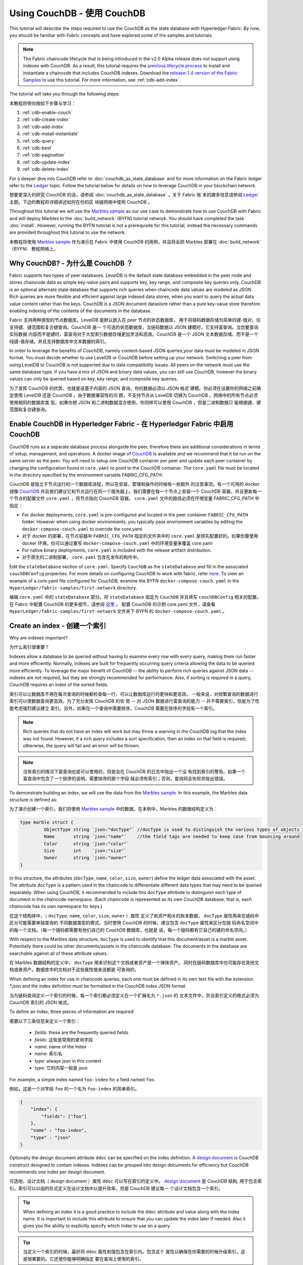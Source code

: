 
Using CouchDB - 使用 CouchDB
=============

This tutorial will describe the steps required to use the CouchDB as the state
database with Hyperledger Fabric. By now, you should be familiar with Fabric
concepts and have explored some of the samples and tutorials.

.. note:: The Fabric chaincode lifecycle that is being introduced in the v2.0
          Alpha release does not support using indexes with CouchDB. As a
          result, this tutorial requires the `previous lifecycle process <https://hyperledger-fabric.readthedocs.io/en/release-1.4/chaincode4noah.html>`_ to
          install and instantiate a chaincode that includes CouchDB indexes.
          Download the `release-1.4 version of the Fabric Samples <https://github.com/hyperledger/fabric-samples/tree/release-1.4/>`_ to
          use this tutorial. For more information, see :ref:`cdb-add-index`.

The tutorial will take you through the following steps:

本教程将带你按如下步骤与学习：

#. :ref:`cdb-enable-couch`
#. :ref:`cdb-create-index`
#. :ref:`cdb-add-index`
#. :ref:`cdb-install-instantiate`
#. :ref:`cdb-query`
#. :ref:`cdb-best`
#. :ref:`cdb-pagination`
#. :ref:`cdb-update-index`
#. :ref:`cdb-delete-index`

For a deeper dive into CouchDB refer to :doc:`couchdb_as_state_database`
and for more information on the Fabric ledger refer to the `Ledger <ledger/ledger.html>`_
topic. Follow the tutorial below for details on how to leverage CouchDB in your
blockchain network.

想要更深入的研究 CouchDB 的话，请参阅 :doc:`couchdb_as_state_database` ，关于 Fabric 账
本的跟多信息请参阅 `Ledger <ledger/ledger.html>`_ 主题。下边的教程将详细讲述如何在你的区
块链网络中使用 CouchDB 。

Throughout this tutorial we will use the `Marbles sample <https://github.com/hyperledger/fabric-samples/blob/master/chaincode/marbles02/go/marbles_chaincode.go>`__
as our use case to demonstrate how to use CouchDB with Fabric and will deploy
Marbles to the :doc:`build_network` (BYFN) tutorial network. You should have
completed the task :doc:`install`. However, running the BYFN tutorial is not
a prerequisite for this tutorial, instead the necessary commands are provided
throughout this tutorial to use the network.

本教程将使用 `Marbles sample <https://github.com/hyperledger/fabric-samples/blob/master/chaincode/marbles02/go/marbles_chaincode.go>`__ 
作为演示在 Fabric 中使用 CouchDB 的用例，并且将会把 Marbles 部署在 :doc:`build_network` （BYFN） 
教程网络上。

Why CouchDB? - 为什么是 CouchDB ？
~~~~~~~~~~~~

Fabric supports two types of peer databases. LevelDB is the default state
database embedded in the peer node and stores chaincode data as simple
key-value pairs and supports key, key range, and composite key queries only.
CouchDB is an optional alternate state database that supports rich
queries when chaincode data values are modeled as JSON. Rich queries are more
flexible and efficient against large indexed data stores, when you want to
query the actual data value content rather than the keys. CouchDB is a JSON
document datastore rather than a pure key-value store therefore enabling
indexing of the contents of the documents in the database.

Fabric 支持两种类型的节点数据库。LevelDB 是默认嵌入在 peer 节点的状态数据库，
用于将链码数据存储为简单的键-值对，仅支持键、键范围和复合键查询。CouchDB 是一
个可选的状态数据库，当链码数据以 JSON 建模时，它支持富查询。当您要查询实际数据
内容而不是键时，富查询对于大型索引数据存储更加灵活和高效。CouchDB 是一个 JSON 
文本数据存储，而不是一个纯键-值存储，并且支持数据库中文本数据的索引。

In order to leverage the benefits of CouchDB, namely content-based JSON
queries,your data must be modeled in JSON format. You must decide whether to use
LevelDB or CouchDB before setting up your network. Switching a peer from using
LevelDB to CouchDB is not supported due to data compatibility issues. All peers
on the network must use the same database type. If you have a mix of JSON and
binary data values, you can still use CouchDB, however the binary values can
only be queried based on key, key range, and composite key queries.

为了发挥 CouchDB 的优势，也就是说基于内容的 JSON 查询，你的数据必须以 JSON 格式
建模。你必须在设置你的网络之前确定使用 LevelDB 还是 CouchDB 。由于数据兼容性的问
题，不支持节点从 LevelDB 切换为 CouchDB 。网络中的所有节点必须使用相同的数据库类
型。如果你想 JSON 和二进制数据混合使用，你同样可以使用 CouchDB ，但是二进制数据只
能根据键、键范围和复合键查询。

.. _cdb-enable-couch:

Enable CouchDB in Hyperledger Fabric - 在 Hyperledger Fabric 中启用 CouchDB
~~~~~~~~~~~~~~~~~~~~~~~~~~~~~~~~~~~~

CouchDB runs as a separate database process alongside the peer, therefore there
are additional considerations in terms of setup, management, and operations.
A docker image of `CouchDB <https://hub.docker.com/r/hyperledger/fabric-couchdb/>`__
is available and we recommend that it be run on the same server as the
peer. You will need to setup one CouchDB container per peer
and update each peer container by changing the configuration found in
``core.yaml`` to point to the CouchDB container. The ``core.yaml``
file must be located in the directory specified by the environment variable
FABRIC_CFG_PATH:

CouchDB 是独立于节点运行的一个数据库进程，所以在安装、管理和操作的时候有一些额外
的注意事项。有一个可用的 docker 镜像 `CouchDB <https://hub.docker.com/r/hyperledger/fabric-couchdb/>`__ 
并且我们建议它和节点运行在同一个服务器上。我们需要在每一个节点上安装一个 CouchDB 
容器，并且更新每一个节点的配置文件 ``core.yaml`` ，将节点指向 CouchDB 容器。 
``core.yaml`` 文件的路径必须在环境变量 FABRIC_CFG_PATH 中指定：


* For docker deployments, ``core.yaml`` is pre-configured and located in the peer
  container ``FABRIC_CFG_PATH`` folder. However when using docker environments,
  you typically pass environment variables by editing the
  ``docker-compose-couch.yaml``  to override the core.yaml

* 对于 docker 的部署，在节点容器中 ``FABRIC_CFG_PATH`` 指定的文件夹中的 ``core.yaml`` 
  是预先配置好的。如果你要使用 docker 环境，你可以通过重写 ``docker-compose-couch.yaml`` 
  中的环境变量来覆盖 core.yaml 

* For native binary deployments, ``core.yaml`` is included with the release artifact
  distribution.

* 对于原生的二进制部署， ``core.yaml`` 包含在发布的构件中。

Edit the ``stateDatabase`` section of ``core.yaml``. Specify ``CouchDB`` as the
``stateDatabase`` and fill in the associated ``couchDBConfig`` properties. For
more details on configuring CouchDB to work with fabric, refer `here <http://hyperledger-fabric.readthedocs.io/en/master/couchdb_as_state_database.html#couchdb-configuration>`__.
To view an example of a core.yaml file configured for CouchDB, examine the
BYFN ``docker-compose-couch.yaml`` in the ``HyperLedger/fabric-samples/first-network``
directory.

编辑 ``core.yaml`` 中的 ``stateDatabase`` 部分。将 ``stateDatabase`` 指定为 ``CouchDB`` 
并且填写 ``couchDBConfig`` 相关的配置。在 Fabric 中配置 CouchDB 的更多细节，请参阅 
`这里 <http://hyperledger-fabric.readthedocs.io/en/master/couchdb_as_state_database.html#couchdb-configuration>`__ 。
配置 CouchDB 的示例 core.yaml 文件，请查看 ``HyperLedger/fabric-samples/first-network`` 
文件夹下 BYFN 的 ``docker-compose-couch.yaml`` 。

.. _cdb-create-index:

Create an index - 创建一个索引
~~~~~~~~~~~~~~~

Why are indexes important?

为什么索引很重要？

Indexes allow a database to be queried without having to examine every row
with every query, making them run faster and more efficiently. Normally,
indexes are built for frequently occurring query criteria allowing the data to
be queried more efficiently. To leverage the major benefit of CouchDB -- the
ability to perform rich queries against JSON data -- indexes are not required,
but they are strongly recommended for performance. Also, if sorting is required
in a query, CouchDB requires an index of the sorted fields.

索引可以让数据库不用在每次查询的时候都检查每一行，可以让数据库运行的更快和更高效。
一般来说，对频繁查询的数据进行索引可以使数据查询更高效。为了充分发挥 CouchDB 的优
势 -- 对 JSON 数据进行富查询的能力 -- 并不需要索引，但是为了性能考虑强烈建议建立
索引。另外，如果在一个查询中需要排序，CouchDB 需要在排序的字段有一个索引。

.. note::

   Rich queries that do not have an index will work but may throw a warning
   in the CouchDB log that the index was not found. However, if a rich query
   includes a sort specification, then an index on that field is required;
   otherwise, the query will fail and an error will be thrown.

.. note::

   没有索引的情况下富查询也是可以使用的，但是会在 CouchDB 的日志中抛出一个没
   有找到索引的警告。如果一个富查询中包含了一个排序的说明，需要排序的那个字段
   就必须有索引；否则，查询将会失败并抛出错误。

To demonstrate building an index, we will use the data from the `Marbles
sample <https://github.com/hyperledger/fabric-samples/blob/master/chaincode/marbles02/go/marbles_chaincode.go>`__.
In this example, the Marbles data structure is defined as:

为了演示创建一个索引，我们将使用 `Marbles sample <https://github.com/hyperledger/fabric-samples/blob/master/chaincode/marbles02/go/marbles_chaincode.go>`__ 
中的数据。在本例中，Marbles 的数据结构定义为：

.. code:: javascript

  type marble struct {
	   ObjectType string `json:"docType"` //docType is used to distinguish the various types of objects in state database
	   Name       string `json:"name"`    //the field tags are needed to keep case from bouncing around
	   Color      string `json:"color"`
           Size       int    `json:"size"`
           Owner      string `json:"owner"`
  }


In this structure, the attributes (``docType``, ``name``, ``color``, ``size``,
``owner``) define the ledger data associated with the asset. The attribute
``docType`` is a pattern used in the chaincode to differentiate different data
types that may need to be queried separately. When using CouchDB, it
recommended to include this ``docType`` attribute to distinguish each type of
document in the chaincode namespace. (Each chaincode is represented as its own
CouchDB database, that is, each chaincode has its own namespace for keys.)

在这个结构体中，（ ``docType``, ``name``, ``color``, ``size``, ``owner`` ）属性
定义了和资产相关的账本数据。 ``docType`` 属性用来在链码中区分可能需要单独查询的
不同数据类型的模式。当时使用 CouchDB 的时候，建议包含 ``docType`` 属性来区分在链
码命名空间中的每一个文档。（每一个链码都需要有他们自己的 CouchDB 数据库，也就是
说，每一个链码都有它自己的键的命名空间。）

With respect to the Marbles data structure, ``docType`` is used to identify
that this document/asset is a marble asset. Potentially there could be other
documents/assets in the chaincode database. The documents in the database are
searchable against all of these attribute values.

在 Marbles 数据结构的定义中， ``docType`` 用来识别这个文档或者资产是一个弹珠资产。
同时在链码数据库中也可能存在其他文档或者资产。数据库中的文档对于这些属性值来说都是
可查询的。

When defining an index for use in chaincode queries, each one must be defined
in its own text file with the extension `*.json` and the index definition must
be formatted in the CouchDB index JSON format.

当为链码查询定义一个索引的时候，每一个索引都必须定义在一个扩展名为 ``*.json`` 的
文本文件中，并且索引定义的格式必须为 CouchDB 索引的 JSON 格式。

To define an index, three pieces of information are required:

需要以下三条信息来定义一个索引：

  * `fields`: these are the frequently queried fields
  * `fields`: 这些是常用的查询字段
  * `name`: name of the index
  * `name`: 索引名
  * `type`: always json in this context
  * `type`: 它的内容一般是 json

For example, a simple index named ``foo-index`` for a field named ``foo``.

例如，这是一个对字段 ``foo`` 的一个名为 ``foo-index`` 的简单索引。

.. code:: json

    {
        "index": {
            "fields": ["foo"]
        },
        "name" : "foo-index",
        "type" : "json"
    }

Optionally the design document  attribute ``ddoc`` can be specified on the index
definition. A `design document <http://guide.couchdb.org/draft/design.html>`__ is
CouchDB construct designed to contain indexes. Indexes can be grouped into
design documents for efficiency but CouchDB recommends one index per design
document.

可选地，设计文档（ design document ）属性 ``ddoc`` 可以写在索引的定义中。 
`design document <http://guide.couchdb.org/draft/design.html>`__ 是 CouchDB 结构,
用于包含索引。索引可以以组的形式定义在设计文档中以提升效率，但是 CouchDB 建议每一
个设计文档包含一个索引。

.. tip:: When defining an index it is a good practice to include the ``ddoc``
         attribute and value along with the index name. It is important to
         include this attribute to ensure that you can update the index later
         if needed. Also it gives you the ability to explicitly specify which
         index to use on a query.

.. tip:: 当定义一个索引的时候，最好将 ``ddoc`` 属性和值包含在索引内。包含这个
         属性以确保在你需要的时候升级索引，这是很重要的。它还使你能够明确指定
         要在查询上使用的索引。

Here is another example of an index definition from the Marbles sample with
the index name ``indexOwner`` using multiple fields ``docType`` and ``owner``
and includes the ``ddoc`` attribute:

这里有另外一个使用 Marbles 示例定义索引的例子，在索引 ``indexOwner`` 使用了多个
字段 ``docType`` 和 ``owner`` 并且包含了 ``ddoc`` 属性：

.. _indexExample:

.. code:: json

  {
    "index":{
        "fields":["docType","owner"] // Names of the fields to be queried
    },
    "ddoc":"indexOwnerDoc", // (optional) Name of the design document in which the index will be created.
    "name":"indexOwner",
    "type":"json"
  }

In the example above, if the design document ``indexOwnerDoc`` does not already
exist, it is automatically created when the index is deployed. An index can be
constructed with one or more attributes specified in the list of fields and
any combination of attributes can be specified. An attribute can exist in
multiple indexes for the same docType. In the following example, ``index1``
only includes the attribute ``owner``, ``index2`` includes the attributes
``owner and color`` and ``index3`` includes the attributes ``owner, color and
size``. Also, notice each index definition has its own ``ddoc`` value, following
the CouchDB recommended practice.

在上边的例子中，如果设计文档 ``indexOwnerDoc`` 不存在，当索引部署的时候会自动创建
一个。一个索引可以根据字段列表中指定的一个或者多个属性构建，而且可以定义任何属性的
组合。一个属性可以存在于同一个 docType 的多个索引中。在下边的例子中， ``index1`` 
只包含 ``owner`` 属性， ``index2`` 包含 ``owner 和 color`` 属性， ``index3`` 包含 
``owner、 color 和 size`` 属性。另外，注意，根据 CouchDB 的建议，每一个索引的定义
都包含一个它们自己的 ``ddoc`` 值。

.. code:: json

  {
    "index":{
        "fields":["owner"] // Names of the fields to be queried
    },
    "ddoc":"index1Doc", // (optional) Name of the design document in which the index will be created.
    "name":"index1",
    "type":"json"
  }

  {
    "index":{
        "fields":["owner", "color"] // Names of the fields to be queried
    },
    "ddoc":"index2Doc", // (optional) Name of the design document in which the index will be created.
    "name":"index2",
    "type":"json"
  }

  {
    "index":{
        "fields":["owner", "color", "size"] // Names of the fields to be queried
    },
    "ddoc":"index3Doc", // (optional) Name of the design document in which the index will be created.
    "name":"index3",
    "type":"json"
  }


In general, you should model index fields to match the fields that will be used
in query filters and sorts. For more details on building an index in JSON
format refer to the `CouchDB documentation <http://docs.couchdb.org/en/latest/api/database/find.html#db-index>`__.

一般来说，你为索引字段建模应该匹配将用于查询过滤和排序的字段。对于以 JSON 格式
构建索引的更多信息请参阅 `CouchDB documentation <http://docs.couchdb.org/en/latest/api/database/find.html#db-index>`__ 。

A final word on indexing, Fabric takes care of indexing the documents in the
database using a pattern called ``index warming``. CouchDB does not typically
index new or updated documents until the next query. Fabric ensures that
indexes stay 'warm' by requesting an index update after every block of data is
committed.  This ensures queries are fast because they do not have to index
documents before running the query. This process keeps the index current
and refreshed every time new records are added to the state database.

关于索引最后要说的是，Fabric 在数据库中为文档建立索引的时候使用一种成为 ``索引升温
（index warming）`` 的模式。 CouchDB 直到下一次查询的时候才会索引新的或者更新的
文档。Fabric 通过在每一个数据区块提交完之后请求索引更新的方式，来确保索引处于 ‘热
（warm）’ 状态。这就确保了查询速度快，因为在运行查询之前不用索引文档。这个过程保
持了索引的现状，并在每次新数据添加到状态数据的时候刷新。

.. _cdb-add-index:


Add the index to your chaincode folder - 将索引添加到你的链码文件夹
~~~~~~~~~~~~~~~~~~~~~~~~~~~~~~~~~~~~~~

Once you finalize an index, it is ready to be packaged with your chaincode for
deployment by being placed alongside it in the appropriate metadata folder.

当你完成索引之后，你需要把它打包到你的链码中，以便于将它部署到合适的元数据文件夹。

If your chaincode installation and instantiation uses the Hyperledger
Fabric Node SDK, the JSON index files can be located in any folder as long
as it conforms to this `directory structure <https://fabric-sdk-node.github.io/tutorial-metadata-chaincode.html>`__.
During the chaincode installation using the ``client.installChaincode()`` API,
include the attribute (``metadataPath``) in the `installation request <https://fabric-sdk-node.github.io/global.html#ChaincodeInstallRequest>`__.
The value of the metadataPath is a string representing the absolute path to the
directory structure containing the JSON index file(s).

如果你使用 Hyperledger Fabric Node SDK 安装和初始化链码，JSON 索引文件可以放在符
合这个 `目录结构<https://fabric-sdk-node.github.io/tutorial-metadata-chaincode.html>`__ 
的任意位置。在使用 client.installChaincode() API 安装链码的时候，需要包含在 
`安装请求 <https://fabric-sdk-node.github.io/global.html#ChaincodeInstallRequest>`__ 
中的属性 （ ``metadataPath`` ）。

Alternatively, if you are using the
:doc:`commands/peercommand` command to install and instantiate the chaincode, then the JSON
index files must be located under the path ``META-INF/statedb/couchdb/indexes``
which is located inside the directory where the chaincode resides.

The `Marbles sample <https://github.com/hyperledger/fabric-samples/tree/master/chaincode/marbles02/go>`__  below illustrates how the index
is packaged with the chaincode which will be installed using the peer commands.

下边的 `Marbles 示例 <https://github.com/hyperledger/fabric-samples/tree/master/chaincode/marbles02/go>`__ 
说明了如何使用 peer 命令将索引打包进将要安装的链码中。

.. image:: images/couchdb_tutorial_pkg_example.png
  :scale: 100%
  :align: center
  :alt: Marbles Chaincode Index Package

This sample includes one index named indexOwnerDoc:

.. code:: json

  {"index":{"fields":["docType","owner"]},"ddoc":"indexOwnerDoc", "name":"indexOwner","type":"json"}


Start the network
-----------------

.. note:: The following tutorial needs to be run using the
          `release-1.4 version of the Fabric Samples <https://github.com/hyperledger/fabric-samples/tree/release-1.4/>`__.
          If you have already downloaded release-2.0 of the Fabric Samples, you
          can use the `git checkout` to download `release-1.4`. Navigate to the
          `fabric-samples` directory on your local machine. Then run the command
          `git checkout v1.4.0`.


:guilabel:`Try it yourself`

 Before installing and instantiating the marbles chaincode, we need to start
 up the BYFN network. For the sake of this tutorial, we want to operate
 from a known initial state. The following command will kill any active
 or stale docker containers and remove previously generated artifacts.
 Therefore let's run the following command to clean up any
 previous environments:

 在安装和初始化弹珠链码之前，我们需要启动 BYFN 网络。考虑到本教程的目的，
 我们需要在一个已知的初始状态操作。下边的命令将关闭所有激活状态或者存在
 的 docker 容器，并删除之前生成的构建。然后，我们运行下边的命令来清除所
 有之前的环境：

 .. code:: bash

  cd fabric-samples/first-network
  ./byfn.sh down


 Now start up the BYFN network with CouchDB by running the following command:

 现在使用下边的命令启动启用了 CouchDB 的 BYFN 网络：
 
 .. code:: bash

   ./byfn.sh up -c mychannel -s couchdb

 This will create a simple Fabric network consisting of a single channel named
 `mychannel` with two organizations (each maintaining two peer nodes) and an
 ordering service while using CouchDB as the state database.

 这将创建一个简单的 Fabric 网络，其中包含一个叫 `mychannel` 的通道，通道中
 有两个组织（每个组织两个 peer 节点）和一个排序服务，同时使用 CouchDB 作为
 状态数据库。

.. _cdb-install-instantiate:

Install and instantiate the Chaincode - 安装和初始化链码
~~~~~~~~~~~~~~~~~~~~~~~~~~~~~~~~~~~~~

Client applications interact with the blockchain ledger through chaincode. As
such we need to install the chaincode on every peer that will
execute and endorse our transactions and instantiate the chaincode on the
channel. In the previous section, we demonstrated how to package the chaincode
so they should be ready for deployment.

客户端应用通过链码和区块链账本交互。所以我们需要在每一个执行和背书交易的节点
上安装链码，并且在通道上初始化链码。在之前的章节中，我们演示了如何打包链码，
所以他们应该已经准备好部署了。

Chaincode is installed onto a peer and then instantiated onto the channel using
:doc:`commands/peercommand`.


1. Use the `peer chaincode install <http://hyperledger-fabric.readthedocs.io/en/master/commands/peerchaincode.html?%20chaincode%20instantiate#peer-chaincode-install>`__ command to install the Marbles chaincode on a peer.

1. 使用`peer chaincode install <http://hyperledger-fabric.readthedocs.io/en/master/commands/peerchaincode.html?%20chaincode%20instantiate#peer-chaincode-install>`__ 
  命令将链码安装到节点上。

 :guilabel:`Try it yourself`

 Assuming you have started the BYFN network, navigate into the CLI
 container using the command:

 假设你已经启动了 BYFN 网路，使用下边的命令进入到 CLI 容器：

 .. code:: bash

      docker exec -it cli bash

 Use the following command to install the Marbles chaincode from the git
 repository onto a peer in your BYFN network. The CLI container defaults
 to using peer0 of org1:

 使用下边命令从 github 仓库将 Marbles 链码安装到你的 BYFN 网络。CLI 容器
 默认使用 org1 的 peer0 节点：

 .. code:: bash

      peer chaincode install -n marbles -v 1.0 -p github.com/hyperledger/fabric-samples/chaincode/marbles02/go

2. Issue the `peer chaincode instantiate <http://hyperledger-fabric.readthedocs.io/en/master/commands/peerchaincode.html?%20chaincode%20instantiate#peer-chaincode-instantiate>`__ command to instantiate the
chaincode on a channel.

2. 执行 `peer chaincode instantiate <http://hyperledger-fabric.readthedocs.io/en/master/commands/peerchaincode.html?%20chaincode%20instantiate#peer-chaincode-instantiate>`__  
   命令在通道上初始化链码。

 :guilabel:`Try it yourself`

 To instantiate the Marbles sample on the BYFN channel ``mychannel``
 run the following command:

 使用下边的命令在 BYFN 通道 ``mychannel`` 上初始化 Marbles 示例：

 .. code:: bash

    export CHANNEL_NAME=mychannel
    peer chaincode instantiate -o orderer.example.com:7050 --tls --cafile /opt/gopath/src/github.com/hyperledger/fabric/peer/crypto/ordererOrganizations/example.com/orderers/orderer.example.com/msp/tlscacerts/tlsca.example.com-cert.pem -C $CHANNEL_NAME -n marbles -v 1.0 -c '{"Args":["init"]}' -P "OR ('Org0MSP.peer','Org1MSP.peer')"

Verify index was deployed - 验证部署的索引
-------------------------

Indexes will be deployed to each peer's CouchDB state database once the
chaincode is both installed on the peer and instantiated on the channel. You
can verify that the CouchDB index was created successfully by examining the
peer log in the Docker container.

当链码在节点上安装并且在通道上实例化完成之后，索引会被部署到每一个节点的 CouchDB 
状态数据库上。你可以通过检查 Docker 容器中的节点日志来确认 CouchDB 是否被创建成功。

 :guilabel:`Try it yourself`

 To view the logs in the peer docker container,
 open a new Terminal window and run the following command to grep for message
 confirmation that the index was created.

 为了查看节点 docker 容器的日志，打开一个新的终端窗口，然后运行下边的命令来匹配索
 引被创建的确认信息。

 ::

   docker logs peer0.org1.example.com  2>&1 | grep "CouchDB index"


 You should see a result that looks like the following:

 你将会看到类似下边的结果：

 ::

    [couchdb] CreateIndex -> INFO 0be Created CouchDB index [indexOwner] in state database [mychannel_marbles] using design document [_design/indexOwnerDoc]

 .. note:: If Marbles was not installed on the BYFN peer ``peer0.org1.example.com``,
          you may need to replace it with the name of a different peer where
          Marbles was installed.

 .. note:: 如果 Marbles 没有安装在 BYFN 的节点 ``peer0.org1.example.com`` 上，你可
           能需要切换到其他的安装了 Marbles 的节点。

.. _cdb-query:

Query the CouchDB State Database - 查询 CouchDB 状态数据库
~~~~~~~~~~~~~~~~~~~~~~~~~~~~~~~~

Now that the index has been defined in the JSON file and deployed alongside
the chaincode, chaincode functions can execute JSON queries against the CouchDB
state database, and thereby peer commands can invoke the chaincode functions.

现在索引已经在 JSON 中定义了并且和链码部署在了一起，链码函数可以对 CouchDB 状态数据
库执行 JSON 查询，同时 peer 命令可以调用链码函数。

Specifying an index name on a query is optional. If not specified, and an index
already exists for the fields being queried, the existing index will be
automatically used.

在查询的时候指定索引的名字是可选的。如果不指定，同时索引已经在被查询的字段上存在了，
已存在的索引会自动被使用。

.. tip:: It is a good practice to explicitly include an index name on a
         query using the ``use_index`` keyword. Without it, CouchDB may pick a
         less optimal index. Also CouchDB may not use an index at all and you
         may not realize it, at the low volumes during testing. Only upon
         higher volumes you may realize slow performance because CouchDB is not
         using an index and you assumed it was.

.. tip:: 在查询的时候使用 ``use_index`` 关键字包含一个索引名字是一个好的习惯。如果
         不使用索引名，CouchDB 可能不会使用最优的索引。而且 CouchDB 也可能会不使用
         索引，但是在测试期间数据少的化你很难意识到。只有在数据量大的时候，你才可能
         会意识到因为 CouchDB 没有使用索引而导致性能较低。

Build the query in chaincode - 在链码中构建一个查询
----------------------------

You can perform complex rich queries against the chaincode data values using
the CouchDB JSON query language within chaincode. As we explored above, the
`marbles02 sample chaincode <https://github.com/hyperledger/fabric-samples/blob/master/chaincode/marbles02/go/marbles_chaincode.go>`__
includes an index and rich queries are defined in the functions - ``queryMarbles``
and ``queryMarblesByOwner``:

在链码中使用 CouchDB JSON 查询语言，你可以对链码数据进行复杂的富查询。就像上边所说， 
`marbles02 示例链码 <https://github.com/hyperledger/fabric-samples/blob/master/chaincode/marbles02/go/marbles_chaincode.go>`__ 
在函数 - ``queryMarbles`` 和 ``queryMarblesByOwner`` - 中包含了索引和富查询：

  * **queryMarbles** --

      Example of an **ad hoc rich query**. This is a query
      where a (selector) string can be passed into the function. This query
      would be useful to client applications that need to dynamically build
      their own selectors at runtime. For more information on selectors refer
      to `CouchDB selector syntax <http://docs.couchdb.org/en/latest/api/database/find.html#find-selectors>`__.

      一个 **富查询** 示例。这是一个可以将一个（选择器）字符串传入函数的查询。
      这个查询对于需要在运行时动态创建他们自己的选择器的客户端应用程序很有用。
      跟多关于选择器的信息请参考 `CouchDB selector syntax <http://docs.couchdb.org/en/latest/api/database/find.html#find-selectors>`__ 。


  * **queryMarblesByOwner** --

      Example of a parameterized query where the
      query logic is baked into the chaincode. In this case the function accepts
      a single argument, the marble owner. It then queries the state database for
      JSON documents matching the docType of “marble” and the owner id using the
      JSON query syntax.

      一个查询逻辑保存在链码中的参数查询的示例。在这个例子中，函数值接受单个参数，
      就是弹珠的主人。然后使用 JSON 查询语法查询状态数据库中匹配 “marble” 的 docType 
      和 拥有者 id 的 JSON 文档。


Run the query using the peer command - 使用 peer 命令运行查询
------------------------------------

In absence of a client application to test rich queries defined in chaincode,
peer commands can be used. Peer commands run from the command line inside the
docker container. We will customize the `peer chaincode query <http://hyperledger-fabric.readthedocs.io/en/master/commands/peerchaincode.html?%20chaincode%20query#peer-chaincode-query>`__
command to use the Marbles index ``indexOwner`` and query for all marbles owned
by "tom" using the ``queryMarbles`` function.

在没有客户端应用程序测试链码中定义的富查询的时候，可以使用 peer 命令。 peer 命令
在 docker 容器的命令行中运行。我们可以自定义 `peer chaincode query <http://hyperledger-fabric.readthedocs.io/en/master/commands/peerchaincode.html?%20chaincode%20query#peer-chaincode-query>`__ 命令来使用 Marbles 的索引 ``indexOwner`` 并且使用 ``queryMarbles`` 
函数查询所有拥有者为 “Tom” 的弹珠。

 :guilabel:`Try it yourself`

 Before querying the database, we should add some data. Run the following
 command in the peer container to create a marble owned by "tom":

 在查询数据库之前，我们应该添加一些数据。在节点容器中运行下边的命令来创建一个拥
 有者为 “tom” 的弹珠：

 .. code:: bash

   peer chaincode invoke -o orderer.example.com:7050 --tls --cafile /opt/gopath/src/github.com/hyperledger/fabric/peer/crypto/ordererOrganizations/example.com/orderers/orderer.example.com/msp/tlscacerts/tlsca.example.com-cert.pem -C $CHANNEL_NAME -n marbles -c '{"Args":["initMarble","marble1","blue","35","tom"]}'

 After an index has been deployed during chaincode instantiation, it will
 automatically be utilized by chaincode queries. CouchDB can determine which
 index to use based on the fields being queried. If an index exists for the
 query criteria it will be used. However the recommended approach is to
 specify the ``use_index`` keyword on the query. The peer command below is an
 example of how to specify the index explicitly in the selector syntax by
 including the ``use_index`` keyword:

 在链码初始化期间部署索引之后，索引就可以自动被链码的查询使用。CouchDB 可以根
 据查询的字段决定使用哪个索引。如果这个查询准则存在索引，它就会被使用。但是建
 议在查询的时候指定 ``use_index`` 关键字。下边的 peer 命令就是一个如何通过在选
 择器语法中包含 ``use_index`` 关键字来明确地指定索引的例子：

 .. code:: bash

   // Rich Query with index name explicitly specified:
   peer chaincode query -C $CHANNEL_NAME -n marbles -c '{"Args":["queryMarbles", "{\"selector\":{\"docType\":\"marble\",\"owner\":\"tom\"}, \"use_index\":[\"_design/indexOwnerDoc\", \"indexOwner\"]}"]}'

Delving into the query command above, there are three arguments of interest:

详细看一下上边的查询命令，有三个参数值得关注：

*  ``queryMarbles``

  Name of the function in the Marbles chaincode. Notice a `shim <https://godoc.org/github.com/hyperledger/fabric/core/chaincode/shim>`__
  ``shim.ChaincodeStubInterface`` is used to access and modify the ledger. The
  ``getQueryResultForQueryString()`` passes the queryString to the shim API ``getQueryResult()``.

  Marbles 链码中的函数名称。注意使用了一个 `shim <https://godoc.org/github.com/hyperledger/fabric/core/chaincode/shim>`__
  ``shim.ChaincodeStubInterface`` 来访问和修改账本。 ``getQueryResultForQueryString()`` 
  传递 queryString 给 shim API ``getQueryResult()``.

.. code:: bash

  func (t *SimpleChaincode) queryMarbles(stub shim.ChaincodeStubInterface, args []string) pb.Response {

	  //   0
	  // "queryString"
	   if len(args) < 1 {
		   return shim.Error("Incorrect number of arguments. Expecting 1")
	   }

	   queryString := args[0]

	   queryResults, err := getQueryResultForQueryString(stub, queryString)
	   if err != nil {
		 return shim.Error(err.Error())
	   }
	   return shim.Success(queryResults)
  }

*  ``{"selector":{"docType":"marble","owner":"tom"}``

  This is an example of an **ad hoc selector** string which finds all documents
  of type ``marble`` where the ``owner`` attribute has a value of ``tom``.

  这是一个 **ad hoc 选择器** 字符串的示例，用来查找所有 ``owner`` 属性值为 ``tom`` 
  的 ``marble`` 的文档。


*  ``"use_index":["_design/indexOwnerDoc", "indexOwner"]``

  Specifies both the design doc name  ``indexOwnerDoc`` and index name
  ``indexOwner``. In this example the selector query explicitly includes the
  index name, specified by using the ``use_index`` keyword. Recalling the
  index definition above :ref:`cdb-create-index`, it contains a design doc,
  ``"ddoc":"indexOwnerDoc"``. With CouchDB, if you plan to explicitly include
  the index name on the query, then the index definition must include the
  ``ddoc`` value, so it can be referenced with the ``use_index`` keyword.

  指定设计文档名 ``indexOwnerDoc`` 和索引名 ``indexOwner`` 。在这个示例中，查询
  选择器通过指定 ``use_index`` 关键字明确包含了索引名。回顾一下上边的索引定义 :ref:`cdb-create-index` ，
  它包含了设计文档， ``"ddoc":"indexOwnerDoc"`` 。在 CouchDB 中，如果你想在查询
  中明确包含索引名，在索引定义中必须包含 ``ddoc`` 值，然后它才可以被 ``use_index`` 
  关键字引用。


The query runs successfully and the index is leveraged with the following results:

利用索引的查询成功后返回如下结果：

.. code:: json

  Query Result: [{"Key":"marble1", "Record":{"color":"blue","docType":"marble","name":"marble1","owner":"tom","size":35}}]

.. _cdb-best:

Use best practices for queries and indexes
~~~~~~~~~~~~~~~~~~~~~~~~~~~~~~~~~~~~~~~~~~

Queries that use indexes will complete faster, without having to scan the full
database in couchDB. Understanding indexes will allow you to write your queries
for better performance and help your application handle larger amounts
of data or blocks on your network.

It is also important to plan the indexes you install with your chaincode. You
should install only a few indexes per chaincode that support most of your queries.
Adding too many indexes, or using an excessive number of fields in an index, will
degrade the performance of your network. This is because the indexes are updated
after each block is committed. The more indexes need to be updated through
"index warming", the longer it will take for transactions to complete.

The examples in this section will help demonstrate how queries use indexes and
what type of queries will have the best performance. Remember the following
when writing your queries:

* All fields in the index must also be in the selector or sort sections of your query
  for the index to be used.
* More complex queries will have a lower performance and will be less likely to
  use an index.
* You should try to avoid operators that will result in a full table scan or a
  full index scan such as ``$or``, ``$in`` and ``$regex``.

In the previous section of this tutorial, you issued the following query against
the marbles chaincode:

.. code:: bash

  // Example one: query fully supported by the index
  peer chaincode query -C $CHANNEL_NAME -n marbles -c '{"Args":["queryMarbles", "{\"selector\":{\"docType\":\"marble\",\"owner\":\"tom\"}, \"use_index\":[\"indexOwnerDoc\", \"indexOwner\"]}"]}'

The marbles chaincode was installed with the ``indexOwnerDoc`` index:

.. code:: json

  {"index":{"fields":["docType","owner"]},"ddoc":"indexOwnerDoc", "name":"indexOwner","type":"json"}

Notice that both the fields in the query, ``docType`` and ``owner``, are
included in the index, making it a fully supported query. As a result this
query will be able to use the data in the index, without having to search the
full database. Fully supported queries such as this one will return faster than
other queries from your chaincode.

If you add extra fields to the query above, it will still use the index.
However, the query will additionally have to scan the indexed data for the
extra fields, resulting in a longer response time. As an example, the query
below will still use the index, but will take a longer time to return than the
previous example.

.. code:: bash

  // Example two: query fully supported by the index with additional data
  peer chaincode query -C $CHANNEL_NAME -n marbles -c '{"Args":["queryMarbles", "{\"selector\":{\"docType\":\"marble\",\"owner\":\"tom\",\"color\":\"red\"}, \"use_index\":[\"/indexOwnerDoc\", \"indexOwner\"]}"]}'

A query that does not include all fields in the index will have to scan the full
database instead. For example, the query below searches for the owner, without
specifying the the type of item owned. Since the ownerIndexDoc contains both
the ``owner`` and ``docType`` fields, this query will not be able to use the
index.

.. code:: bash

  // Example three: query not supported by the index
  peer chaincode query -C $CHANNEL_NAME -n marbles -c '{"Args":["queryMarbles", "{\"selector\":{\"owner\":\"tom\"}, \"use_index\":[\"indexOwnerDoc\", \"indexOwner\"]}"]}'

In general, more complex queries will have a longer response time, and have a
lower chance of being supported by an index. Operators such as ``$or``, ``$in``,
and ``$regex`` will often cause the query to scan the full index or not use the
index at all.

As an example, the query below contains an ``$or`` term that will search for every
marble and every item owned by tom.

.. code:: bash

  // Example four: query with $or supported by the index
  peer chaincode query -C $CHANNEL_NAME -n marbles -c '{"Args":["queryMarbles", "{\"selector\":{"\$or\":[{\"docType\:\"marble\"},{\"owner\":\"tom\"}]}, \"use_index\":[\"indexOwnerDoc\", \"indexOwner\"]}"]}'

This query will still use the index because it searches for fields that are
included in ``indexOwnerDoc``. However, the ``$or`` condition in the query
requires a scan of all the items in the index, resulting in a longer response
time.

Below is an example of a complex query that is not supported by the index.

.. code:: bash

  // Example five: Query with $or not supported by the index
  peer chaincode query -C $CHANNEL_NAME -n marbles -c '{"Args":["queryMarbles", "{\"selector\":{"\$or\":[{\"docType\":\"marble\",\"owner\":\"tom\"},{"\color\":"\yellow\"}]}, \"use_index\":[\"indexOwnerDoc\", \"indexOwner\"]}"]}'

The query searches for all marbles owned by tom or any other items that are
yellow. This query will not use the index because it will need to search the
entire table to meet the ``$or`` condition. Depending the amount of data on your
ledger, this query will take a long time to respond or may timeout.

While it is important to follow best practices with your queries, using indexes
is not a solution for collecting large amounts of data. The blockchain data
structure is optimized to validate and confirm transactions, and is not suited
for data analytics or reporting. If you want to build a dashboard as part
of your application or analyze the data from your network, the best practice is
to query an off chain database that replicates the data from your peers. This
will allow you to understand the data on the blockchain without degrading the
performance of your network or disrupting transactions.

You can use block or chaincode events from your application to write transaction
data to an off-chain database or analytics engine. For each block received, the block
listener application would iterate through the block transactions and build a data
store using the key/value writes from each valid transaction's ``rwset``. The
:doc:`peer_event_services` provide replayable events to ensure the integrity of
downstream data stores.

.. _cdb-pagination:


Query the CouchDB State Database With Pagination - 在 CouchDB 状态数据库查询中使用分页
~~~~~~~~~~~~~~~~~~~~~~~~~~~~~~~~~~~~~~~~~~~~~~~~

When large result sets are returned by CouchDB queries, a set of APIs is
available which can be called by chaincode to paginate the list of results.
Pagination provides a mechanism to partition the result set by
specifying a ``pagesize`` and a start point -- a ``bookmark`` which indicates
where to begin the result set. The client application iteratively invokes the
chaincode that executes the query until no more results are returned. For more information refer to
this `topic on pagination with CouchDB <http://hyperledger-fabric.readthedocs.io/en/master/couchdb_as_state_database.html#couchdb-pagination>`__.

当 CouchDB 的查询返回了一个很大的结果集时，有一些将结果分页的 API 可以提供给链码调用。分
页提供了一个将结果集合分区的机制，该机制指定了一个 ``pagesize`` 和起始点 -- 一个从结果集
合的哪里开始的 ``书签`` 。客户端应用程序以迭代的方式调用链码来执行查询，直到没有更多的结
果返回。更多信息请参考 `topic on pagination with CouchDB <http://hyperledger-fabric.readthedocs.io/en/master/couchdb_as_state_database.html#couchdb-pagination>`__ 。

We will use the  `Marbles sample <https://github.com/hyperledger/fabric-samples/blob/master/chaincode/marbles02/go/marbles_chaincode.go>`__
function ``queryMarblesWithPagination`` to  demonstrate how
pagination can be implemented in chaincode and the client application.

我们将使用 `Marbles sample <https://github.com/hyperledger/fabric-samples/blob/master/chaincode/marbles02/go/marbles_chaincode.go>`__ 
中的函数 ``queryMarblesWithPagination`` 来演示在链码和客户端应用程序中如何使用分页。

* **queryMarblesWithPagination** --

    Example of an **ad hoc rich query with pagination**. This is a query
    where a (selector) string can be passed into the function similar to the
    above example.  In this case, a ``pageSize`` is also included with the query as
    well as a ``bookmark``.

    一个 **使用分页的 ad hoc 富查询** 的示例。这是一个像上边的示例一样，可以将一个（选择器）
    字符串传入函数的查询。在这个示例中，在查询中也包含了一个 ``pageSize`` 作为一个 ``标签`` 。

In order to demonstrate pagination, more data is required. This example assumes
that you have already added marble1 from above. Run the following commands in
the peer container to create four more marbles owned by "tom", to create a
total of five marbles owned by "tom":

为了演示分页，需要更多的数据。本例假设你已经加入了 marble1 。在节点容器中执行下边的命令创建 
4 个 “tom” 的弹珠，这样就创建了 5 个 “tom” 的弹珠：

:guilabel:`Try it yourself`

.. code:: bash

  peer chaincode invoke -o orderer.example.com:7050 --tls --cafile /opt/gopath/src/github.com/hyperledger/fabric/peer/crypto/ordererOrganizations/example.com/orderers/orderer.example.com/msp/tlscacerts/tlsca.example.com-cert.pem -C $CHANNEL_NAME -n marbles -c '{"Args":["initMarble","marble2","yellow","35","tom"]}'
  peer chaincode invoke -o orderer.example.com:7050 --tls --cafile /opt/gopath/src/github.com/hyperledger/fabric/peer/crypto/ordererOrganizations/example.com/orderers/orderer.example.com/msp/tlscacerts/tlsca.example.com-cert.pem -C $CHANNEL_NAME -n marbles -c '{"Args":["initMarble","marble3","green","20","tom"]}'
  peer chaincode invoke -o orderer.example.com:7050 --tls --cafile /opt/gopath/src/github.com/hyperledger/fabric/peer/crypto/ordererOrganizations/example.com/orderers/orderer.example.com/msp/tlscacerts/tlsca.example.com-cert.pem -C $CHANNEL_NAME -n marbles -c '{"Args":["initMarble","marble4","purple","20","tom"]}'
  peer chaincode invoke -o orderer.example.com:7050 --tls --cafile /opt/gopath/src/github.com/hyperledger/fabric/peer/crypto/ordererOrganizations/example.com/orderers/orderer.example.com/msp/tlscacerts/tlsca.example.com-cert.pem -C $CHANNEL_NAME -n marbles -c '{"Args":["initMarble","marble5","blue","40","tom"]}'

In addition to the arguments for the query in the previous example,
queryMarblesWithPagination adds ``pagesize`` and ``bookmark``. ``PageSize``
specifies the number of records to return per query.  The ``bookmark`` is an
"anchor" telling couchDB where to begin the page. (Each page of results returns
a unique bookmark.)

除了上边示例中的查询参数， queryMarblesWithPagination 增加了 ``pagesize`` 和 ``bookmark`` 。 
``PageSize`` 指定了每次查询返回结果的数量。 ``bookmark`` 是一个用来告诉 CouchDB 从每一页从
哪开始的 “锚（anchor）” 。（结果的每一页都返回一个唯一的书签）

*  ``queryMarblesWithPagination``

  Name of the function in the Marbles chaincode. Notice a `shim <https://godoc.org/github.com/hyperledger/fabric/core/chaincode/shim>`__
  ``shim.ChaincodeStubInterface`` is used to access and modify the ledger. The
  ``getQueryResultForQueryStringWithPagination()`` passes the queryString along
  with the pagesize and bookmark to the shim API ``GetQueryResultWithPagination()``.

.. code:: bash

  func (t *SimpleChaincode) queryMarblesWithPagination(stub shim.ChaincodeStubInterface, args []string) pb.Response {

  	//   0
  	// "queryString"
  	if len(args) < 3 {
  		return shim.Error("Incorrect number of arguments. Expecting 3")
  	}

  	queryString := args[0]
  	//return type of ParseInt is int64
  	pageSize, err := strconv.ParseInt(args[1], 10, 32)
  	if err != nil {
  		return shim.Error(err.Error())
  	}
  	bookmark := args[2]

  	queryResults, err := getQueryResultForQueryStringWithPagination(stub, queryString, int32(pageSize), bookmark)
  	if err != nil {
  		return shim.Error(err.Error())
  	}
  	return shim.Success(queryResults)
  }


The following example is a peer command which calls queryMarblesWithPagination
with a pageSize of ``3`` and no bookmark specified.

下边的例子是一个 peer 命令，以 pageSize 为 ``3`` 没有指定 boomark 的方式调用 queryMarblesWithPagination 。

.. tip:: When no bookmark is specified, the query starts with the "first"
         page of records.

.. tip:: 当没有指定 bookmark 的时候，查询从记录的“第一”页开始。

:guilabel:`Try it yourself`

.. code:: bash

  // Rich Query with index name explicitly specified and a page size of 3:
  peer chaincode query -C $CHANNEL_NAME -n marbles -c '{"Args":["queryMarblesWithPagination", "{\"selector\":{\"docType\":\"marble\",\"owner\":\"tom\"}, \"use_index\":[\"_design/indexOwnerDoc\", \"indexOwner\"]}","3",""]}'

The following response is received (carriage returns added for clarity), three
of the five marbles are returned because the ``pagsize`` was set to ``3``:

下边是接收到的响应（为清楚起见，增加了换行），返回了五个弹珠中的三个，因为 ``pagesize`` 设置成了 ``3`` 。

.. code:: bash

  [{"Key":"marble1", "Record":{"color":"blue","docType":"marble","name":"marble1","owner":"tom","size":35}},
   {"Key":"marble2", "Record":{"color":"yellow","docType":"marble","name":"marble2","owner":"tom","size":35}},
   {"Key":"marble3", "Record":{"color":"green","docType":"marble","name":"marble3","owner":"tom","size":20}}]
  [{"ResponseMetadata":{"RecordsCount":"3",
  "Bookmark":"g1AAAABLeJzLYWBgYMpgSmHgKy5JLCrJTq2MT8lPzkzJBYqz5yYWJeWkGoOkOWDSOSANIFk2iCyIyVySn5uVBQAGEhRz"}}]

.. note::  Bookmarks are uniquely generated by CouchDB for each query and
           represent a placeholder in the result set. Pass the
           returned bookmark on the subsequent iteration of the query to
           retrieve the next set of results.

.. note::  Bookmark 是 CouchDB 每次查询的时候唯一生成的，并显示在结果集中。将返回的 bookmark 传递给迭代查
           询的子集中来获取结果的下一个集合。

The following is a peer command to call queryMarblesWithPagination with a
pageSize of ``3``. Notice this time, the query includes the bookmark returned
from the previous query.

下边是一个 pageSize 为 ``3`` 的调用 queryMarblesWithPagination 的 peer 命令。
注意一下这里，这次的查询包含了上次查询返回的 bookmark 。

:guilabel:`Try it yourself`

.. code:: bash

  peer chaincode query -C $CHANNEL_NAME -n marbles -c '{"Args":["queryMarblesWithPagination", "{\"selector\":{\"docType\":\"marble\",\"owner\":\"tom\"}, \"use_index\":[\"_design/indexOwnerDoc\", \"indexOwner\"]}","3","g1AAAABLeJzLYWBgYMpgSmHgKy5JLCrJTq2MT8lPzkzJBYqz5yYWJeWkGoOkOWDSOSANIFk2iCyIyVySn5uVBQAGEhRz"]}'

The following response is received (carriage returns added for clarity).  The
last two records are retrieved:

下边是接收到的响应（为清楚起见，增加了换行），返回了五个弹珠中的三个，返回了剩下的两个记录：

.. code:: bash

  [{"Key":"marble4", "Record":{"color":"purple","docType":"marble","name":"marble4","owner":"tom","size":20}},
   {"Key":"marble5", "Record":{"color":"blue","docType":"marble","name":"marble5","owner":"tom","size":40}}]
  [{"ResponseMetadata":{"RecordsCount":"2",
  "Bookmark":"g1AAAABLeJzLYWBgYMpgSmHgKy5JLCrJTq2MT8lPzkzJBYqz5yYWJeWkmoKkOWDSOSANIFk2iCyIyVySn5uVBQAGYhR1"}}]

The final command is a peer command to call queryMarblesWithPagination with
a pageSize of ``3`` and with the bookmark from the previous query.

最后一个命令是调用 queryMarblesWithPagination 的 peer 命令，其中 pageSize 为 ``3`` ，bookmark 是前一次查询返回的结果。

:guilabel:`Try it yourself`

.. code:: bash

    peer chaincode query -C $CHANNEL_NAME -n marbles -c '{"Args":["queryMarblesWithPagination", "{\"selector\":{\"docType\":\"marble\",\"owner\":\"tom\"}, \"use_index\":[\"_design/indexOwnerDoc\", \"indexOwner\"]}","3","g1AAAABLeJzLYWBgYMpgSmHgKy5JLCrJTq2MT8lPzkzJBYqz5yYWJeWkmoKkOWDSOSANIFk2iCyIyVySn5uVBQAGYhR1"]}'

The following response is received (carriage returns added for clarity).
No records are returned, indicating that all pages have been retrieved:

下边是接收到的响应（为清楚起见，增加了换行）。没有记录返回，说明所有的页
面都获取到了：

.. code:: bash

    []
    [{"ResponseMetadata":{"RecordsCount":"0",
    "Bookmark":"g1AAAABLeJzLYWBgYMpgSmHgKy5JLCrJTq2MT8lPzkzJBYqz5yYWJeWkmoKkOWDSOSANIFk2iCyIyVySn5uVBQAGYhR1"}}]

For an example of how a client application can iterate over
the result sets using pagination, search for the ``getQueryResultForQueryStringWithPagination``
function in the `Marbles sample <https://github.com/hyperledger/fabric-samples/blob/master/chaincode/marbles02/go/marbles_chaincode.go>`__.

对于如何使用客户端应用程序使用分页迭代结果集，请在 
`Marbles sample <https://github.com/hyperledger/fabric-samples/blob/master/chaincode/marbles02/go/marbles_chaincode.go>`__ 。 
中搜索 ``getQueryResultForQueryStringWithPagination`` 函数。

.. _cdb-update-index:

Update an Index - 升级索引
~~~~~~~~~~~~~~~

It may be necessary to update an index over time. The same index may exist in
subsequent versions of the chaincode that gets installed. In order for an index
to be updated, the original index definition must have included the design
document ``ddoc`` attribute and an index name. To update an index definition,
use the same index name but alter the index definition. Simply edit the index
JSON file and add or remove fields from the index. Fabric only supports the
index type JSON, changing the index type is not supported. The updated
index definition gets redeployed to the peer’s state database when the chaincode
is installed and instantiated. Changes to the index name or ``ddoc`` attributes
will result in a new index being created and the original index remains
unchanged in CouchDB until it is removed.

可能需要随时升级索引。相同的索引可能会存在安装的链码的子版本中。为了索引的升级，
原来的索引定义必须包含在设计文档 ``ddoc`` 属性和索引名。为了升级索引定义，使用相
同的索引名并改变索引定义。简单编辑索引 JSON 文件并从索引中增加或者删除字段。 Fabric 
只支持 JSON 类型的索引，不支持改变索引类型。升级后的索引定义在链码安装和初始化之后
会重新部署在节点的状态数据库中。

.. note:: If the state database has a significant volume of data, it will take
          some time for the index to be re-built, during which time chaincode
          invokes that issue queries may fail or timeout.

.. note:: 如果状态数据库有大量数据，重建索引的过程会花费较长时间，在此期间链码执
          行或者查询可能会失败或者超时。

Iterating on your index definition - 迭代索引定义
----------------------------------

If you have access to your peer's CouchDB state database in a development
environment, you can iteratively test various indexes in support of
your chaincode queries. Any changes to chaincode though would require
redeployment. Use the `CouchDB Fauxton interface <http://docs.couchdb.org/en/latest/fauxton/index.html>`__ or a command
line curl utility to create and update indexes.

如果你在开发环境中访问你的节点的 CouchDB 状态数据库，你可以迭代测试各种索引以支
持你的链码查询。链码的任何改变都可能需要重新部署。使用 `CouchDB Fauxton interface <http://docs.couchdb.org/en/latest/fauxton/index.html>`__ 
或者命令行 curl 工具来创建和升级索引。

.. note:: The Fauxton interface is a web UI for the creation, update, and
          deployment of indexes to CouchDB. If you want to try out this
          interface, there is an example of the format of the Fauxton version
          of the index in Marbles sample. If you have deployed the BYFN network
          with CouchDB, the Fauxton interface can be loaded by opening a browser
          and navigating to ``http://localhost:5984/_utils``.

.. note:: Fauxton 是用于创建、升级和部署 CouchDB 索引的一个网页，如果你想尝试这个接口，
          有一个 Marbles 示例中索引的 Fauxton 版本格式的例子。如果你使用 CouchDB 部署了 
          BYFN 网络，可以通过在浏览器的导航栏中打开 ``http://localhost:5984/_utils`` 来
          访问 Fauxton 。
          

Alternatively, if you prefer not use the Fauxton UI, the following is an example
of a curl command which can be used to create the index on the database
``mychannel_marbles``:

     // Index for docType, owner.
     // Example curl command line to define index in the CouchDB channel_chaincode database

.. code:: bash

   curl -i -X POST -H "Content-Type: application/json" -d
          "{\"index\":{\"fields\":[\"docType\",\"owner\"]},
            \"name\":\"indexOwner\",
            \"ddoc\":\"indexOwnerDoc\",
            \"type\":\"json\"}" http://hostname:port/mychannel_marbles/_index

.. note:: If you are using BYFN configured with CouchDB, replace hostname:port
	  with ``localhost:5984``.

.. note:: 如果你在 BYFN 中配置了 CouchDB，请使用 ``localhost:5984`` 替换 hostname:port 。

.. _cdb-delete-index:

Delete an Index - 删除索引
~~~~~~~~~~~~~~~

Index deletion is not managed by Fabric tooling. If you need to delete an index,
manually issue a curl command against the database or delete it using the
Fauxton interface.

Fabric 工具不能删除索引。如果你需要删除索引，就要手动使用 curl 命令或者 Fauxton 接
口操作数据库。

The format of the curl command to delete an index would be:

删除索引的 curl 命令格式如下：

.. code:: bash

   curl -X DELETE http://localhost:5984/{database_name}/_index/{design_doc}/json/{index_name} -H  "accept: */*" -H  "Host: localhost:5984"


To delete the index used in this tutorial, the curl command would be:

要删除本教程中的索引，curl 命令应该是：

.. code:: bash

   curl -X DELETE http://localhost:5984/mychannel_marbles/_index/indexOwnerDoc/json/indexOwner -H  "accept: */*" -H  "Host: localhost:5984"



.. Licensed under Creative Commons Attribution 4.0 International License
   https://creativecommons.org/licenses/by/4.0/
